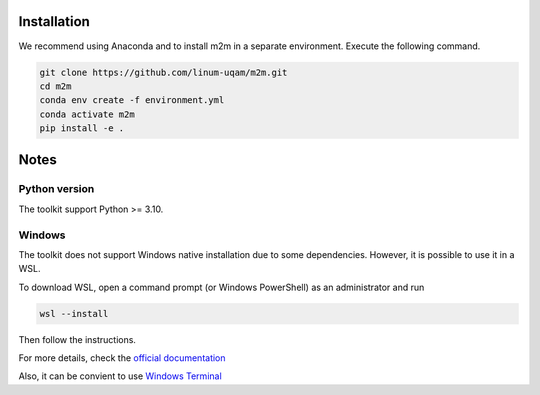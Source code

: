 Installation
============

We recommend using Anaconda and to install m2m in a separate environment. Execute the following command.

.. code-block:: bash

    git clone https://github.com/linum-uqam/m2m.git
    cd m2m
    conda env create -f environment.yml
    conda activate m2m
    pip install -e .

Notes
=====

Python version
~~~~~~~~~~~~~~
The toolkit support Python >= 3.10.

Windows
~~~~~~~
The toolkit does not support Windows native installation due to some dependencies. However, it is possible to use it in a WSL.

To download WSL, open a command prompt (or Windows PowerShell) as an administrator and run

.. code-block:: bash

    wsl --install

Then follow the instructions. 

For more details, check the `official documentation <https://learn.microsoft.com/en-us/windows/wsl/install/>`_

Also, it can be convient to use `Windows Terminal <https://www.microsoft.com/store/productId/9N0DX20HK701/>`_